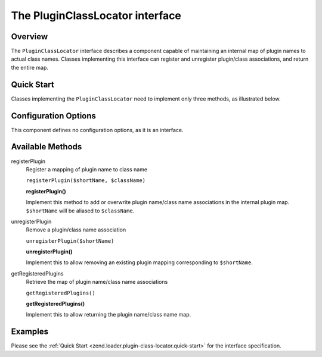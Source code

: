 
.. _zend.loader.plugin-class-locator:

The PluginClassLocator interface
================================


.. _zend.loader.plugin-class-locator.intro:

Overview
--------

The ``PluginClassLocator`` interface describes a component capable of maintaining an internal map of plugin names to actual class names. Classes implementing this interface can register and unregister plugin/class associations, and return the entire map.


.. _zend.loader.plugin-class-locator.quick-start:

Quick Start
-----------

Classes implementing the ``PluginClassLocator`` need to implement only three methods, as illustrated below.

.. code-block:: php
   :linenos:

   namespace Zend\Loader;

   interface PluginClassLocator
   {
       public function registerPlugin($shortName, $className);
       public function unregisterPlugin($shortName);
       public function getRegisteredPlugins();
   }


.. _zend.loader.plugin-class-locator.options:

Configuration Options
---------------------

This component defines no configuration options, as it is an interface.


.. _zend.loader.plugin-class-locator.methods:

Available Methods
-----------------


.. _zend.loader.plugin-class-locator.methods.register-plugin:

registerPlugin
   Register a mapping of plugin name to class name

   ``registerPlugin($shortName, $className)``




   **registerPlugin()**

   Implement this method to add or overwrite plugin name/class name associations in the internal plugin map. ``$shortName`` will be aliased to ``$className``.




.. _zend.loader.plugin-class-locator.methods.unregister-plugin:

unregisterPlugin
   Remove a plugin/class name association

   ``unregisterPlugin($shortName)``




   **unregisterPlugin()**

   Implement this to allow removing an existing plugin mapping corresponding to ``$shortName``.




.. _zend.loader.plugin-class-locator.methods.get-registered-plugins:

getRegisteredPlugins
   Retrieve the map of plugin name/class name associations

   ``getRegisteredPlugins()``




   **getRegisteredPlugins()**

   Implement this to allow returning the plugin name/class name map.




.. _zend.loader.plugin-class-locator.examples:

Examples
--------

Please see the :ref:`Quick Start <zend.loader.plugin-class-locator.quick-start>` for the interface specification.


